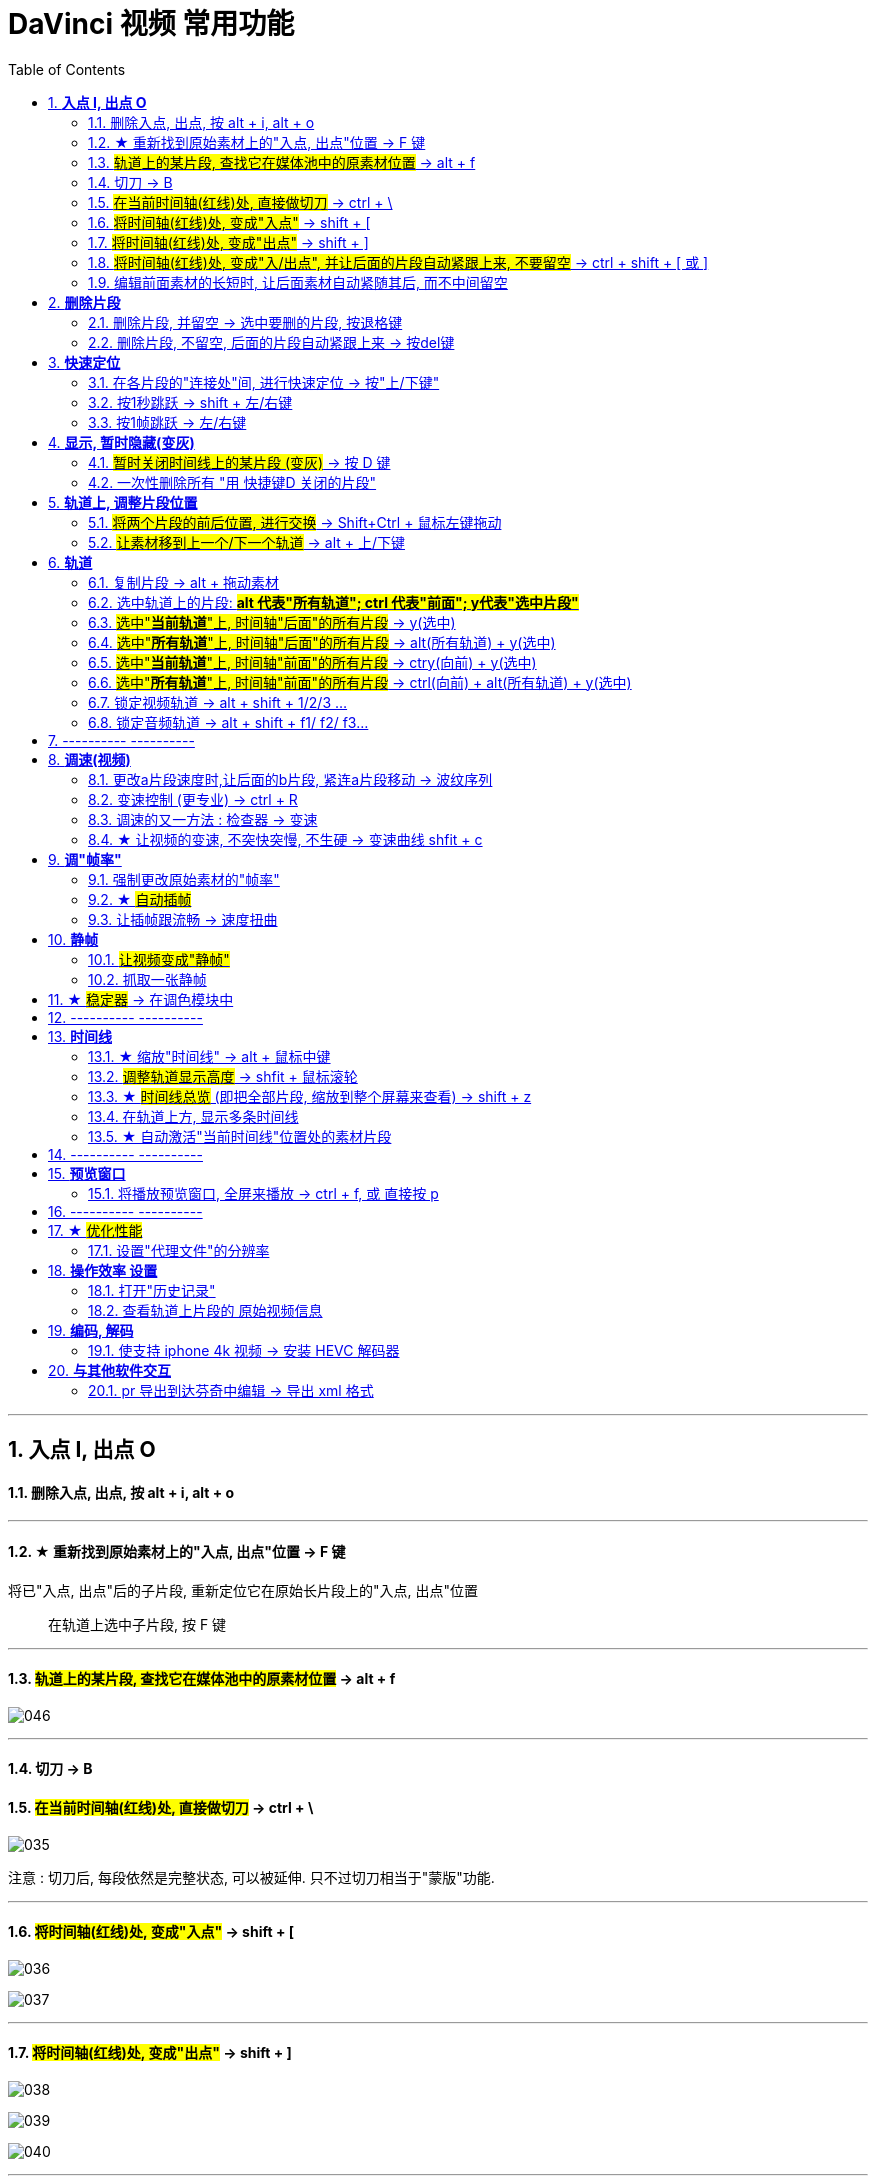 
= DaVinci 视频 常用功能
:toc:
:sectnums:

---


== *入点 I, 出点 O*

==== 删除入点, 出点, 按 alt + i,  alt + o

---

==== ★ 重新找到原始素材上的"入点, 出点"位置 -> F 键

将已"入点, 出点"后的子片段, 重新定位它在原始长片段上的"入点, 出点"位置::
在轨道上选中子片段, 按 F 键

---


==== #轨道上的某片段, 查找它在媒体池中的原素材位置# -> alt + f


image:img/046.png[]

---

==== 切刀 -> B

==== #在当前时间轴(红线)处, 直接做切刀# -> ctrl + \

image:img/035.png[]

注意 : 切刀后, 每段依然是完整状态, 可以被延伸. 只不过切刀相当于"蒙版"功能.

---

==== #将时间轴(红线)处, 变成"入点"# -> shift + [

image:img/036.png[]

image:img/037.png[]

---

==== #将时间轴(红线)处, 变成"出点"# -> shift + ]

image:img/038.png[]

image:img/039.png[]

image:img/040.png[]

---

==== #将时间轴(红线)处, 变成"入/出点", 并让后面的片段自动紧跟上来, 不要留空# -> ctrl + shift + [ 或 ]

---

==== 编辑前面素材的长短时, 让后面素材自动紧随其后, 而不中间留空

image:img/004.png[]

激活此"修剪编辑模式"后, 当你选中前面的素材, 将其变短或拉长, 后面的素材会紧贴这前面素材的长短而移动, 而不会中间留空.

---

== *删除片段*

==== 删除片段, 并留空 -> 选中要删的片段, 按退格键

==== 删除片段, 不留空, 后面的片段自动紧跟上来 -> 按del键


---

== *快速定位*

==== 在各片段的"连接处"间, 进行快速定位 -> 按"上/下键"

image:img/033.png[]

---

==== 按1秒跳跃 -> shift + 左/右键

image:img/034.png[]

---

==== 按1帧跳跃 -> 左/右键

---


== *显示, 暂时隐藏(变灰)*

==== #暂时关闭时间线上的某片段 (变灰)# -> 按 D 键

==== 一次性删除所有 "用 快捷键D 关闭的片段"

菜单: 时间线 -> 清理视频轨道 -> 收起未使用片段  +
image:img/006.png[]

但该方法只对变灰的"视频部分"有效, 对相应的"音频部分"无效, 不会被删除

---

== *轨道上, 调整片段位置*


==== #将两个片段的前后位置, 进行交换# -> Shift+Ctrl + 鼠标左键拖动

---

==== #让素材移到上一个/下一个轨道# -> alt + 上/下键

image:img/041.png[]


---

== *轨道*

==== 复制片段 -> alt + 拖动素材

---

==== 选中轨道上的片段: #*alt 代表"所有轨道";  ctrl 代表"前面"; y代表"选中片段"*#

====  #选中"*当前轨道*"上, 时间轴"后面"的所有片段# ->  y(选中)

image:img/047.png[]

---

====  #选中"*所有轨道*"上, 时间轴"后面"的所有片段# ->  alt(所有轨道) + y(选中)

image:img/048.png[]

---

====  #选中"*当前轨道*"上, 时间轴"前面"的所有片段# -> ctry(向前) + y(选中)

image:img/049.png[]

---

==== #选中"*所有轨道*"上, 时间轴"前面"的所有片段# -> ctrl(向前) + alt(所有轨道) + y(选中)

image:img/050.png[]

---


==== 锁定视频轨道 -> alt + shift + 1/2/3 ...

锁定轨道, 只是让轨道上的片段无法被移动, 片段依然能播放出来, 而不会失效 (让片段暂时失效的快捷键是 D).

image:img/053.png[]

==== 锁定音频轨道 -> alt + shift + f1/ f2/ f3...

== ---------- ----------

---

== *调速(视频)*

====  更改a片段速度时,让后面的b片段, 紧连a片段移动 -> 波纹序列

对轨道上的a片段, 右键 -> 更改片段速度 -> 勾选"波纹序列": 则无论前面的片段调速后变短还是边长. 后面的片段, 都能自动紧连前面的片段移动.

image:img/009.png[]

---

==== 变速控制 (更专业) -> ctrl + R

[cols="1a,2a"]
|===
|Header 1 |Header 2

|更专业的调整变速, 是对轨道上的片段, 右键 -> "变速控制" (ctrl + R)
|

|在你想要变速"开始"与"结束"的时间轴(即红线)位置处, 点击黑色小三角 -> 添加速度点, 会创建一个拉杆
|image:img/010.png[]

image:img/011.png[]

|再点击某段的小三角, 就能"更改速度"了:

- 上面的拉杆, 是调整拉杆"前面片段"的 视频速度
- 下面的拉杆, 是调整"速度点"(即本拉杆)的位置
|image:img/012.png[]

image:img/013.png[]

image:img/014.png[]
|===


---

==== 调速的又一方法 : 检查器 -> 变速

[cols="1a,2a"]
|===
|Header 1 |Header 2

|在"检查器"中, 也可以对视频片段, 进行"调速" (该片段的播放时长就会相应边长或缩短)
|image:img/028.png[]
|===




---

==== ★ 让视频的变速, 不突快突慢, 不生硬 -> 变速曲线 shfit + c

[cols="1a,2a"]
|===
|Header 1 |Header 2

|对视频右键 -> 变速曲线
|

|先放大时间线, 以露出"重新调整帧变速"按钮, 点击它
|image:img/015.png[]

|选中 "重新调整变速", 就能看到 调速曲线, 目前处于"生硬变速"的状态
|image:img/016.png[]


image:img/045.png[]


|选中某个"变速点"(白色小点), 按上面的"曲线化", 就能看到贝赛尔曲线了
|image:img/017.png[]

image:img/018.png[]
|===


---

== *调"帧率"*

==== 强制更改原始素材的"帧率"

可以对媒体池中的片段素材, 先调整好帧率(比如, 将原始30帧, 调成60帧, 素材的播放时长就会缩成原来的一半, 播放速度就会变快), 再拖动到轨道上.

image:img/019.png[]

如果你对已经拖到轨道上的片段, 重新在媒体池中调整该素材的"帧率", 则轨道上的该片段可能会变红, 提示成"离线媒体". 只要把轨道上该片段删除, 重新从媒体池中拖入即可.

---

==== ★ #自动插帧#

当你对原始素材, 强制使用了调整"帧率", 或变速拉长后, 导致播放时帧率下降, 你可以让达芬奇用算法, 自动帮你"插帧", 弥补一下播放时的不流畅感.

项目设置 -> 主设置 -> 帧内插值 -> 变速处理, 改成"帧混合"或"光混".

- 最近: 容易产生跳帧, 卡顿(一帧放了两遍)的情况
- 帧混合  : 就是借助前后的帧, 来自动生成一个模糊的中间的帧
- 光流算法: 也是自动算出中间的帧, 其缺点是容易算不出来.


image:img/020.png[]


---

==== 让插帧跟流畅 -> 速度扭曲

在 检查器 -> 视频 ->变速与缩放设置 -> 运动估计, 改成"速度扭曲", 也能让"插帧"更流畅.

image:img/021.png[]


---

== *静帧*

==== #让视频变成"静帧"#

image:img/008.png[]

在轨道上, 选中某片段, 在时间轴位置处, 点击"变速"中的雪花图标, 则该时间轴之后的片段长度, 会全部变成"静帧".


---

==== 抓取一张静帧

[cols="1a,2a"]
|===
|Header 1 |Header 2

|在"调色"模块界面, 在视频窗口上右键 -> 抓取静帧, +
截图就会在"画廊"里出现了.

然后对"画廊"里的静帧画面, 右键 -> 导出, 可以导出该图片

|image:img/023.png[]

image:img/024.png[]
|===

---


== ★ #稳定器# -> 在调色模块中

[cols="1a,2a"]
|===
|Header 1 |Header 2

|稳定器, 是在"调色"模块界面中的.
|image:img/029.png[]

它有三种稳定算法, 可供选择:

image:img/030.png[]
|===









---

== ---------- ----------

---

== *时间线*

==== ★ 缩放"时间线" -> alt + 鼠标中键

轨道时间线的缩放 :

- alt + 滚动"鼠标中键"
- ctrl + 加号/减号


---

==== #调整轨道显示高度# -> shfit + 鼠标滚轮

image:img/032.png[]

---

==== ★ #时间线总览# (即把全部片段, 缩放到整个屏幕来查看) -> shift + z

比如你一开始的缩放是如下:

image:img/051.png[]

按 shift + z 总览后, 就会:

image:img/052.png[]


---

==== 在轨道上方, 显示多条时间线

创建时间线::
在媒体池的空白处, 右键 -> 时间线 -> 新建时间线


在轨道上方, 显示多条时间线::

image:img/003.png[]

---


==== ★ 自动激活"当前时间线"位置处的素材片段

轨道上, 时间线拖到哪里, 就自动激活该位置处的片段素材:

菜单 : 时间线 -> 选框跟随播放头

image:img/005.png[]


---


== ---------- ----------


---


== *预览窗口*

==== 将播放预览窗口, 全屏来播放 -> ctrl + f,  或 直接按 p


== ---------- ----------


---

== ★ #优化性能#

==== 设置"代理文件"的分辨率

项目设置 -> 主设置 -> 优化媒体和渲染缓存 -> 代理媒体的分辨率

image:img/001.png[]

---


== *操作效率 设置*

==== 打开"历史记录"

菜单: 编辑 -> 历史记录 -> 打开历史窗口 +
image:img/007.png[]

注意: 历史记录窗口, 仅仅支持"轨道编辑"界面, 而不支持"调色"界面

---

==== 查看轨道上片段的 原始视频信息

[cols="1a,2a"]
|===
|Header 1 |Header 2

|在轨道模块, 选中轨道上的某片段, 在屏幕右上方, -> 元数据 , 就可以看到该片段的原始信息了 (*注意: 是拖入轨道前的最原始素材的信息, 而非是后期调速过后的信息*).
|image:img/027.png[]

本例中, 因为我们是一开始在"媒体池"中, 强行更改了素材的帧率 (而非是在轨道上来调速更改帧率的), 所以相当于是强制更改了素材的最原始信息.
|===


---

== *编码, 解码*

==== 使支持 iphone 4k 视频 -> 安装 HEVC 解码器

安装地址: +
https://www.free-codecs.com/download/hevc_video_extension.htm

---



== *与其他软件交互*

==== pr 导出到达芬奇中编辑 -> 导出 xml 格式

在pr 里, 导出 xml (final cut pro xml) 文件, 就能导入达芬奇中进行调色了.


---

